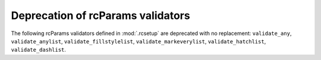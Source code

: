 Deprecation of rcParams validators
~~~~~~~~~~~~~~~~~~~~~~~~~~~~~~~~~~
The following rcParams validators defined in :mod:`.rcsetup` are
deprecated with no replacement: ``validate_any``, ``validate_anylist``,
``validate_fillstylelist``, ``validate_markeverylist``, ``validate_hatchlist``,
``validate_dashlist``.
